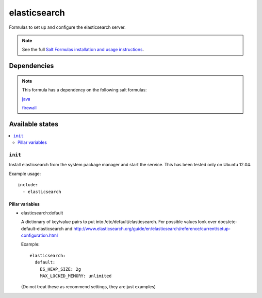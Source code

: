 =======
elasticsearch
=======

Formulas to set up and configure the elasticsearch server.

.. note::

    See the full `Salt Formulas installation and usage instructions
    <http://docs.saltstack.com/topics/conventions/formulas.html>`_.


Dependencies
============

.. note::

   This formula has a dependency on the following salt formulas:

   `java <https://github.com/ministryofjustice/java-formula>`_

   `firewall <https://github.com/ministryofjustice/firewall-formula>`_

Available states
================

.. contents::
    :local:

``init``
----------

Install elasticsearch from the system package manager and start the service.
This has been tested only on Ubuntu 12.04.

Example usage::

    include:
      - elasticsearch

Pillar variables
~~~~~~~~~~~~~~~~

- elasticsearch:default

  A dictionary of key/value pairs to put into /etc/default/elasticsearch. For
  possible values look over docs/etc-default-elasticsearch and
  http://www.elasticsearch.org/guide/en/elasticsearch/reference/current/setup-configuration.html

  Example::

    elasticsearch:
      default:
        ES_HEAP_SIZE: 2g
        MAX_LOCKED_MEMORY: unlimited

  (Do not treat these as recommend settings, they are just examples)
